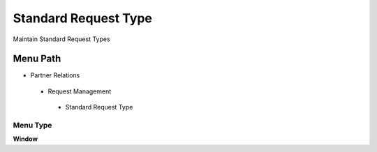 
.. _functional-guide/menu/standardrequesttype:

=====================
Standard Request Type
=====================

Maintain Standard Request Types

Menu Path
=========


* Partner Relations

 * Request Management

  * Standard Request Type

Menu Type
---------
\ **Window**\ 


.. seealso::
    :ref:`functional-guidewindow-standardrequesttype`
